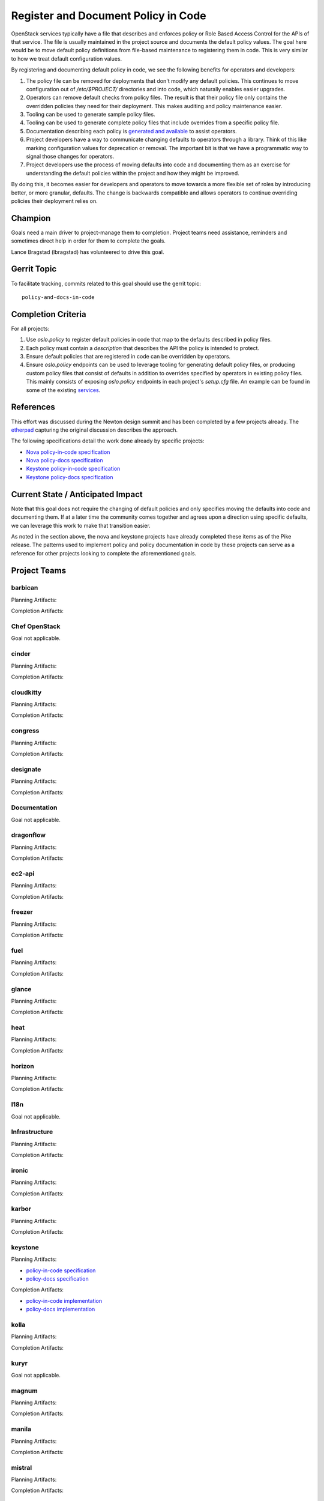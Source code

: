 .. -*- mode: rst -*-

====================================
Register and Document Policy in Code
====================================

OpenStack services typically have a file that describes and enforces policy or
Role Based Access Control for the APIs of that service. The file is usually
maintained in the project source and documents the default policy values. The
goal here would be to move default policy definitions from file-based
maintenance to registering them in code. This is very similar to how we treat
default configuration values.

By registering and documenting default policy in code, we see the following
benefits for operators and developers:

#. The policy file can be removed for deployments that don't modify any default
   policies. This continues to move configuration out of `/etc/$PROJECT/`
   directories and into code, which naturally enables easier upgrades.
#. Operators can remove default checks from policy files. The result is that
   their policy file only contains the overridden policies they need for their
   deployment. This makes auditing and policy maintenance easier.
#. Tooling can be used to generate sample policy files.
#. Tooling can be used to generate complete policy files that include overrides
   from a specific policy file.
#. Documentation describing each policy is `generated and available
   <https://docs.openstack.org/developer/nova/sample_policy.html>`_ to assist
   operators.
#. Project developers have a way to communicate changing defaults to operators
   through a library. Think of this like marking configuration values for
   deprecation or removal. The important bit is that we have a programmatic way
   to signal those changes for operators.
#. Project developers use the process of moving defaults into code and
   documenting them as an exercise for understanding the default policies
   within the project and how they might be improved.

By doing this, it becomes easier for developers and operators to move towards a
more flexible set of roles by introducing better, or more granular, defaults.
The change is backwards compatible and allows operators to continue overriding
policies their deployment relies on.

Champion
========

Goals need a main driver to project-manage them to completion. Project teams
need assistance, reminders and sometimes direct help in order for them to
complete the goals.

Lance Bragstad (lbragstad) has volunteered to drive this goal.


Gerrit Topic
============

To facilitate tracking, commits related to this goal should use the
gerrit topic::

  policy-and-docs-in-code

Completion Criteria
===================

For all projects:

#. Use `oslo.policy` to register default policies in code that map to the
   defaults described in policy files.
#. Each policy must contain a `description` that describes the API the policy
   is intended to protect.
#. Ensure default policies that are registered in code can be overridden by
   operators.
#. Ensure `oslo.policy` endpoints can be used to leverage tooling for
   generating default policy files, or producing custom policy files that
   consist of defaults in addition to overrides specified by operators in
   existing policy files. This mainly consists of exposing `oslo.policy`
   endpoints in each project's `setup.cfg` file. An example can be found in
   some of the existing `services
   <https://github.com/openstack/nova/blob/15.0.0/setup.cfg#L42>`_.

References
==========

This effort was discussed during the Newton design summit and has been
completed by a few projects already. The `etherpad
<https://etherpad.openstack.org/p/newton-oslo-policy-default-embedded>`_
capturing the original discussion describes the approach.

The following specifications detail the work done already by specific projects:

* `Nova policy-in-code specification <http://specs.openstack.org/openstack/nova-specs/specs/newton/implemented/policy-in-code.html>`_
* `Nova policy-docs specification <http://specs.openstack.org/openstack/nova-specs/specs/pike/approved/policy-docs.html>`_
* `Keystone policy-in-code specification <http://specs.openstack.org/openstack/keystone-specs/specs/keystone/pike/policy-in-code.html>`_
* `Keystone policy-docs specification <http://specs.openstack.org/openstack/keystone-specs/specs/keystone/pike/policy-docs.html>`_

Current State / Anticipated Impact
==================================

Note that this goal does not require the changing of default policies and only
specifies moving the defaults into code and documenting them. If at a later
time the community comes together and agrees upon a direction using specific
defaults, we can leverage this work to make that transition easier.

As noted in the section above, the nova and keystone projects have already
completed these items as of the Pike release. The patterns used to implement
policy and policy documentation in code by these projects can serve as a
reference for other projects looking to complete the aforementioned goals.

Project Teams
=============

barbican
--------

Planning Artifacts:

Completion Artifacts:

Chef OpenStack
--------------

Goal not applicable.

cinder
------

Planning Artifacts:

Completion Artifacts:

cloudkitty
----------

Planning Artifacts:

Completion Artifacts:

congress
--------

Planning Artifacts:

Completion Artifacts:

designate
---------

Planning Artifacts:

Completion Artifacts:

Documentation
-------------

Goal not applicable.

dragonflow
----------

Planning Artifacts:

Completion Artifacts:

ec2-api
-------

Planning Artifacts:

Completion Artifacts:

freezer
-------

Planning Artifacts:

Completion Artifacts:

fuel
----

Planning Artifacts:

Completion Artifacts:

glance
------

Planning Artifacts:

Completion Artifacts:

heat
----

Planning Artifacts:

Completion Artifacts:

horizon
-------

Planning Artifacts:

Completion Artifacts:

I18n
----

Goal not applicable.

Infrastructure
--------------

Planning Artifacts:

Completion Artifacts:

ironic
------

Planning Artifacts:

Completion Artifacts:

karbor
------

Planning Artifacts:

Completion Artifacts:

keystone
--------

Planning Artifacts:

* `policy-in-code specification <http://specs.openstack.org/openstack/keystone-specs/specs/keystone/pike/policy-in-code.html>`_
* `policy-docs specification <http://specs.openstack.org/openstack/keystone-specs/specs/keystone/pike/policy-docs.html>`_

Completion Artifacts:

* `policy-in-code implementation <https://review.openstack.org/#/q/status:merged+project:openstack/keystone+branch:master+topic:bp/policy-in-code>`_
* `policy-docs implementation <https://review.openstack.org/#/q/status:merged+project:openstack/keystone+branch:master+topic:bp/policy-docs>`_

kolla
-----

Planning Artifacts:

Completion Artifacts:

kuryr
-----

Goal not applicable.

magnum
------

Planning Artifacts:

Completion Artifacts:

manila
------

Planning Artifacts:

Completion Artifacts:

mistral
-------

Planning Artifacts:

Completion Artifacts:

monasca
-------

Planning Artifacts:

Completion Artifacts:

murano
------

Planning Artifacts:

Murano implemented this toward the end of Pike-2 milestone.

The blueprint used was:
https://blueprints.launchpad.net/murano/+spec/policy-in-code

Completion Artifacts:

The final RBAC patch in the chain was:
https://review.openstack.org/#/c/473562/

The policy documentation is available here:
https://docs.openstack.org/murano/latest/admin/murano_policies.html

neutron
-------

Planning Artifacts:

Completion Artifacts:

nova
----

Note that nova moved policy into code during the Newton release and formally
documented it in Pike.

Planning Artifacts:

* `nova policy-in-code specification <http://specs.openstack.org/openstack/nova-specs/specs/newton/implemented/policy-in-code.html>`_
* `nova policy-docs specification <http://specs.openstack.org/openstack/nova-specs/specs/pike/approved/policy-docs.html>`_

Completion Artifacts:

* `nova policy-in-code implementation <https://review.openstack.org/#/q/topic:bp/policy-in-code+project:openstack/nova+status:merged>`_
* `nova policy-docs implementation <https://review.openstack.org/#/q/topic:bp/policy-docs+project:openstack/nova+status:merged>`_

octavia
-------

Planning Artifacts:

Octavia implemented this as part of our new endpoint in Pike.

The tracking bug was:
https://bugs.launchpad.net/octavia/+bug/1690481

Completion Artifacts:

The final RBAC patch in the chain was:
https://review.openstack.org/#/c/475980/

The policy documentation is available here:
https://docs.openstack.org/octavia/latest/configuration/policy.html

OpenStack Charms
----------------

Goal not applicable.

OpenStackAnsible
----------------

Planning Artifacts:

We'll have to adapt on the other project's completion artifacts, and everything
will be analysed case by case.

Completion Artifacts:

We already have a mechanism to adapt to policy in code (see our Keystone Role).

OpenStackClient
---------------

Planning Artifacts:

Completion Artifacts:

oslo
----

Planning Artifacts:

Completion Artifacts:

Packaging-deb
-------------

Planning Artifacts:

Completion Artifacts:

Packaging-rpm
-------------

Planning Artifacts:

Completion Artifacts:

Puppet OpenStack
----------------

Planning Artifacts:

Completion Artifacts:

Quality Assurance
-----------------

Planning Artifacts:

Completion Artifacts:

rally
-----

Planning Artifacts:

Completion Artifacts:

RefStack
--------

Planning Artifacts:

Completion Artifacts:

Release Management
------------------

Planning Artifacts:

Completion Artifacts:

requirements
------------

Planning Artifacts:

Completion Artifacts:

sahara
------

Planning Artifacts:

Completion Artifacts:

searchlight
-----------

Planning Artifacts:

Completion Artifacts:

Security
--------

Planning Artifacts:

Completion Artifacts:

senlin
------

Planning Artifacts:

Completion Artifacts:

shade
-----

Planning Artifacts:

Completion Artifacts:

solum
-----

Planning Artifacts:

Completion Artifacts:

Stable branch maintenance
-------------------------

Planning Artifacts:

Completion Artifacts:

storlets
--------

Planning Artifacts:

Completion Artifacts:

swift
-----

Planning Artifacts:

Completion Artifacts:

tacker
------

Planning Artifacts:

Completion Artifacts:

Telemetry
---------

Planning Artifacts:

Completion Artifacts:

tricircle
---------

Planning Artifacts:

Completion Artifacts:

tripleo
-------

Planning Artifacts:

Completion Artifacts:

trove
-----

Planning Artifacts:

Completion Artifacts:

vitrage
-------

Planning Artifacts:

Completion Artifacts:

watcher
-------

Planning Artifacts:

Completion Artifacts:

winstackers
-----------

Planning Artifacts:

Completion Artifacts:

zaqar
-----

Planning Artifacts:

Completion Artifacts:

zun
---

Planning Artifacts:

Completion Artifacts:
